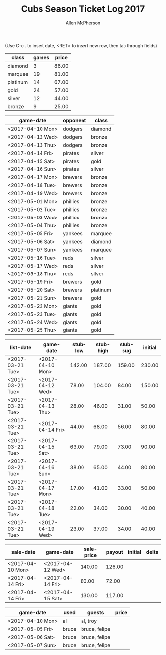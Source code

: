 #+TITLE: Cubs Season Ticket Log 2017
#+AUTHOR: Allen McPherson
#+EMAIL: allen.mcpherson@gmail.com

(Use C-c . to insert date, <RET> to insert new row, then tab through fields)

#+TBLNAME: ticket-classes
| class    | games | price |
|----------+-------+-------|
| diamond  |     3 | 86.00 |
| marquee  |    19 | 81.00 |
| platinum |    14 | 67.00 |
| gold     |    24 | 57.00 |
| silver   |    12 | 44.00 |
| bronze   |     9 | 25.00 |


#+TBLNAME: game-schedule
| game-date        | opponent | class    |
|------------------+----------+----------|
| <2017-04-10 Mon> | dodgers  | diamond  |
| <2017-04-12 Wed> | dodgers  | bronze   |
| <2017-04-13 Thu> | dodgers  | bronze   |
| <2017-04-14 Fri> | pirates  | silver   |
| <2017-04-15 Sat> | pirates  | gold     |
| <2017-04-16 Sun> | pirates  | silver   |
| <2017-04-17 Mon> | brewers  | bronze   |
| <2017-04-18 Tue> | brewers  | bronze   |
| <2017-04-19 Wed> | brewers  | bronze   |
| <2017-05-01 Mon> | phillies | bronze   |
| <2017-05-02 Tue> | phillies | bronze   |
| <2017-05-03 Wed> | phillies | bronze   |
| <2017-05-04 Thu> | phillies | bronze   |
| <2017-05-05 Fri> | yankees  | marquee  |
| <2017-05-06 Sat> | yankees  | diamond  |
| <2017-05-07 Sun> | yankees  | marquee  |
| <2017-05-16 Tue> | reds     | silver   |
| <2017-05-17 Wed> | reds     | silver   |
| <2017-05-18 Thu> | reds     | silver   |
| <2017-05-19 Fri> | brewers  | gold     |
| <2017-05-20 Sat> | brewers  | platinum |
| <2017-05-21 Sun> | brewers  | gold     |
| <2017-05-22 Mon> | giants   | gold     |
| <2017-05-23 Tue> | giants   | gold     |
| <2017-05-24 Wed> | giants   | gold     |
| <2017-05-25 Thu> | giants   | gold     |


#+TBLNAME: stub-listing
| list-date        | game-date        | stub-low | stub-high | stub-sug | initial |
|------------------+------------------+----------+-----------+----------+---------|
| <2017-03-21 Tue> | <2017-04-10 Mon> |   142.00 |    187.00 |   159.00 |  230.00 |
| <2017-03-21 Tue> | <2017-04-12 Wed> |    78.00 |    104.00 |    84.00 |  150.00 |
| <2017-03-21 Tue> | <2017-04-13 Thu> |    28.00 |     46.00 |    31.00 |   50.00 |
| <2017-03-21 Tue> | <2017-04-14 Fri> |    44.00 |     68.00 |    56.00 |   80.00 |
| <2017-03-21 Tue> | <2017-04-15 Sat> |    63.00 |     79.00 |    73.00 |   90.00 |
| <2017-03-21 Tue> | <2017-04-16 Sun> |    38.00 |     65.00 |    44.00 |   80.00 |
| <2017-03-21 Tue> | <2017-04-17 Mon> |    17.00 |     41.00 |    33.00 |   50.00 |
| <2017-03-21 Tue> | <2017-04-18 Tue> |    22.00 |     34.00 |    30.00 |   40.00 |
| <2017-03-21 Tue> | <2017-04-19 Wed> |    23.00 |     37.00 |    34.00 |   40.00 |


#+TBLNAME: stub-sale
| sale-date        | game-date        | sale-price | payout | initial | delta |
|------------------+------------------+------------+--------+---------+-------|
| <2017-04-10 Mon> | <2017-04-12 Wed> |     140.00 | 126.00 |         |       |
| <2017-04-14 Fri> | <2017-04-14 Fri> |      80.00 |  72.00 |         |       |
| <2017-04-14 Fri> | <2017-04-15 Sat> |     130.00 | 117.00 |         |       |


#+TBLNAME: non-stub
| game-date        | used  | guests        | price |
|------------------+-------+---------------+-------|
| <2017-04-10 Mon> | al    | al, troy      |       |
| <2017-05-05 Fri> | bruce | bruce, felipe |       |
| <2017-05-06 Sat> | bruce | bruce, felipe |       |
| <2017-05-07 Sun> | bruce | bruce, felipe |       |

